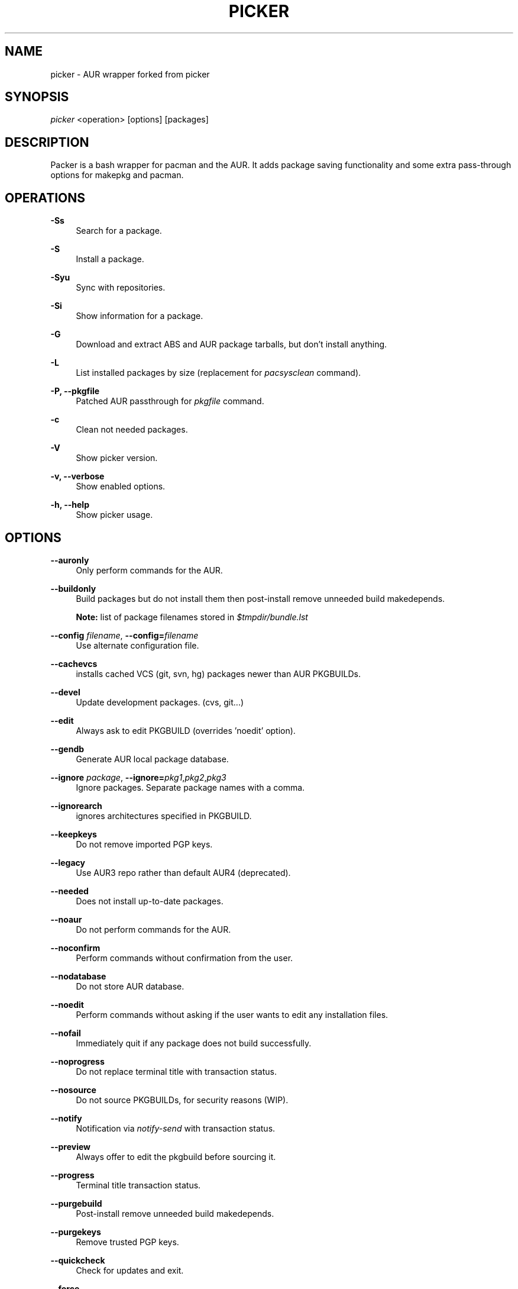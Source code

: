 '\" t
.\"     Title: picker
.\"    Author: [see the "Authors" section]
.\" Generator: DocBook XSL Stylesheets v1.75.2 <http://docbook.sf.net/>
.\"      Date: 2020.12.28
.\"    Manual: picker Manual
.\"    Source: picker
.\"  Language: English
.\"
.TH PICKER 8 picker\-VERSION
.\" -----------------------------------------------------------------
.\" * set default formatting
.\" -----------------------------------------------------------------
.\" disable hyphenation
.nh
.\" disable justification (adjust text to left margin only)
.ad l
.\" -----------------------------------------------------------------
.\" * MAIN CONTENT STARTS HERE *
.\" -----------------------------------------------------------------
.SH "NAME"
picker \- AUR wrapper forked from picker
.SH "SYNOPSIS"
.sp
\fIpicker\fR <operation> [options] [packages]
.SH "DESCRIPTION"
.sp
Packer is a bash wrapper for pacman and the AUR\&. 
It adds package saving functionality and some extra 
pass-through options for makepkg and pacman.
.SH "OPERATIONS"
.PP
\fB\-Ss\fR
.RS 4
Search for a package\&.
.RE
.PP
\fB\-S\fR
.RS 4
Install a package\&.
.RE
.PP
\fB\-Syu\fR
.RS 4
Sync with repositories\&.
.RE
.PP
\fB\-Si\fR
.RS 4
Show information for a package\&.
.RE
.PP
\fB\-G\fR
.RS 4
Download and extract ABS and AUR package tarballs, but don\(cqt install anything\&.
.RE
.PP
\fB\-L\fR
.RS 4
List installed packages by size (replacement for \fIpacsysclean\fR command)\&.
.RE
.PP
\fB\-P, \-\-pkgfile\fR
.RS 4
Patched AUR passthrough for \fIpkgfile\fR command\&.
.RE
.PP
\fB\-c\fR
.RS 4
Clean not needed packages\&.
.RE
.PP
\fB\-V\fR
.RS 4
Show picker version\&.
.RE
.PP
\fB\-v, \-\-verbose\fR
.RS 4
Show enabled options\&.
.RE
.PP
\fB\-h, \-\-help\fR
.RS 4
Show picker usage\&.
.RE
.SH "OPTIONS"
.PP
\fB\-\-auronly\fR
.RS 4
Only perform commands for the AUR\&.
.RE
.PP
\fB\-\-buildonly\fR
.RS 4
Build packages but do not install them then post\-install remove unneeded build makedepends\&.
.PP
\fBNote:\fR list of package filenames stored in \fI$tmpdir/bundle\&.lst\fB
.RE
.PP
\fB\-\-config\fR \fIfilename\fR, \fB\-\-config=\fR\fIfilename\fR
.RS 4
Use alternate configuration file\&.
.RE
.PP
\fB\-\-cachevcs\fR
.RS 4
installs cached VCS (git, svn, hg) packages newer than AUR PKGBUILDs\&.
.RE
.PP
\fB\-\-devel\fR
.RS 4
Update development packages\&. (cvs, git\&...)
.RE
.PP
\fB\-\-edit\fR
.RS 4
Always ask to edit PKGBUILD (overrides 'noedit' option)\&.
.RE
.PP
\fB\-\-gendb\fR
.RS 4
Generate AUR local package database\&.
.RE
.PP
\fB\-\-ignore\fR \fIpackage\fR, \fB\-\-ignore=\fR\fIpkg1\fR,\fIpkg2\fR,\fIpkg3\fR
.RS 4
Ignore packages\&. Separate package names with a comma\&.
.RE
.PP
\fB\-\-ignorearch\fR
.RS 4
ignores architectures specified in PKGBUILD\&.
.RE
.PP
\fB\-\-keepkeys\fR
.RS 4
Do not remove imported PGP keys\&.
.RE
.PP
\fB\-\-legacy\fR
.RS 4
Use AUR3 repo rather than default AUR4 (deprecated)\&.
.RE
.PP
\fB\-\-needed\fR
.RS 4
Does not install up-to-date packages\&.
.RE
.PP
\fB\-\-noaur\fR
.RS 4
Do not perform commands for the AUR\&.
.RE
.PP
\fB\-\-noconfirm\fR
.RS 4
Perform commands without confirmation from the user\&.
.RE
.PP
\fB\-\-nodatabase\fR
.RS 4
Do not store AUR database\&.
.RE
.PP
\fB\-\-noedit\fR
.RS 4
Perform commands without asking if the user wants to edit any installation files\&.
.RE
.PP
\fB\-\-nofail\fR
.RS 4
Immediately quit if any package does not build successfully\&.
.RE
.PP
\fB\-\-noprogress\fR
.RS 4
Do not replace terminal title with transaction status\&.
.RE
.PP
\fB\-\-nosource\fR
.RS 4
Do not source PKGBUILDs, for security reasons (WIP)\&.
.RE
.PP
\fB\-\-notify\fR
.RS 4
Notification via \fInotify\-send\fR with transaction status\&.
.RE
.PP
\fB\-\-preview\fR
.RS 4
Always offer to edit the pkgbuild before sourcing it\&.
.RE
.PP
\fB\-\-progress\fR
.RS 4
Terminal title transaction status\&.
.RE
.PP
\fB\-\-purgebuild\fR
.RS 4
Post\-install remove unneeded build makedepends\&.
.RE
.PP
\fB\-\-purgekeys\fR
.RS 4
Remove trusted PGP keys\&.
.RE
.PP
\fB\-\-quickcheck\fR
.RS 4
Check for updates and exit\&.
.RE
.PP
\fB\-\-force\fR
.RS 4
Force install packages\&.
.RE
.PP
\fB\-\-quiet\fR
.RS 4
Turn off package descriptions\&.
.RE
.PP
\fB\-\-savedir\fR \fIdirectory\fR, \fB\-\-savedir=\fR\fIdirectory\fR
.RS 4
Use alternate cache directory\&.
.RE
.PP
\fB\-\-skipcache\fR
.RS 4
skips check for pre-built package in cache directory\&.
.RE
.PP
\fB\-\-skipinteg\fR
.RS 4
Skip the integrity check by ignoring AUR package MD5 sums\&.
.RE
.PP
\fB\-\-skiptest\fR
.RS 4
Avoid install of check unit test packages\&.
.RE
.PP
\fB\-\-warn\fR
.RS 4
Treat errors as non-fatal warnings (only enable if you are know what you are doing\&.)
.RE
.SH "INTERACTIVE MODE"
.sp
Use picker without any operations or options to use the interactive mode\&. picker will show a numbered list of search results\&. To install a package, enter the corresponding number\&.
.SH "EXAMPLE USAGE"
.sp
.RS 4
.ie n \{\
\h'-04'\(bu\h'+03'\c
.\}
.el \{\
.sp -1
.IP \(bu 2.3
.\}
Sync and update all packages:
picker \-Syu
.RE
.sp
.RS 4
.ie n \{\
\h'-04'\(bu\h'+03'\c
.\}
.el \{\
.sp -1
.IP \(bu 2.3
.\}
Update only AUR packages:
picker \-Syu \-\-auronly
.RE
.sp
.RS 4
.ie n \{\
\h'-04'\(bu\h'+03'\c
.\}
.el \{\
.sp -1
.IP \(bu 2.3
.\}
Update, and reinstall packages that were installed from a revision control source:
picker \-Syu \-\-devel
.RE
.sp
For a package called \fIname\fR:
.sp
.RS 4
.ie n \{\
\h'-04'\(bu\h'+03'\c
.\}
.el \{\
.sp -1
.IP \(bu 2.3
.\}
Search:
picker \-Ss \fIname\fR
.RE
.sp
.RS 4
.ie n \{\
\h'-04'\(bu\h'+03'\c
.\}
.el \{\
.sp -1
.IP \(bu 2.3
.\}
Install:
picker \-S \fIname\fR
.RE
.sp
.RS 4
.ie n \{\
\h'-04'\(bu\h'+03'\c
.\}
.el \{\
.sp -1
.IP \(bu 2.3
.\}
Install without confirmations:
picker \-S \-\-noconfirm \fIname\fR
.RE
.sp
.RS 4
.ie n \{\
\h'-04'\(bu\h'+03'\c
.\}
.el \{\
.sp -1
.IP \(bu 2.3
.\}
Get information about a package:
picker \-Si \fIname\fR
.RE
.sp
.RS 4
.ie n \{\
\h'-04'\(bu\h'+03'\c
.\}
.el \{\
.sp -1
.IP \(bu 2.3
.\}
Search and install in interactive mode:
picker \fIname\fR
.RE
.SH "CONFIGURATION"
.sp
picker defaults to saving succesfully built packages to /var/cache/picker/pkg.
.sp
picker uses the AUR package cache directory if applicable (unless \-\-skipcache parameter)
.sp
By default VCS package versions are compared via PKGBUILD in AUR (unless \-\-cachevcs parameter)
.sp
picker output will be colorized unless the environmental variable COLOR is set to `NO'.
.sp
To manually edit files, picker uses the EDITOR variable\&. If EDITOR is not set then the default editor is vi\&.
.sp
Packages are built in the TMPDIR path\&. If the TMPDIR variable is not set then the default path is /tmp
.sp
Default configuration file:
.sp
.RS 4
.ie n \{\
\h'-04'\(bu\h'+03'\c
.\}
.el \{\
.sp -1
.IP \(bu 2.3
.\}
/etc/picker\&.conf
.RE
.sp
These settings are used from /etc/pacman\&.conf:
.sp
.RS 4
.ie n \{\
\h'-04'\(bu\h'+03'\c
.\}
.el \{\
.sp -1
.IP \(bu 2.3
.\}
IgnorePkg
.RE
.SH EXIT CODES
.sp
There are several possible exit status codes, useful for scripting or debugging listed below.
.sp
Note: picker<=3.0 only uses 0 for success, 1 for fail.
.IP 0
Success
.IP 1
Miscellaneous errors
.IP 2
Invalid parameters
.IP 3
Fatal errors, not warnings
.IP 4
No package matches found
.IP 5
Package does not exist
.IP 6
No internet connection
.IP 7
No free space in tmpfs
.IP 8
One or more package(s) failed to build, keep going
.IP 9
One package failed to build, do not continue
.IP 10
Permission problem \-\- fakeroot
.IP 11
Permission problem \-\- root user
.IP 12
Permission problem \-\- sudo
.IP 13
Permission problem \-\- su
.RE
.SH "SEE ALSO"
.sp
\fBpicker.conf\fR(8)
.sp
\fBpacman\fR(8)
.sp
\fBpkgfile\fR(1)
.sp
\fBpicker\fR(8)
.SH "AUTHORS"
.sp
TheCynicalTeam <wayne6324@gmail.com>
